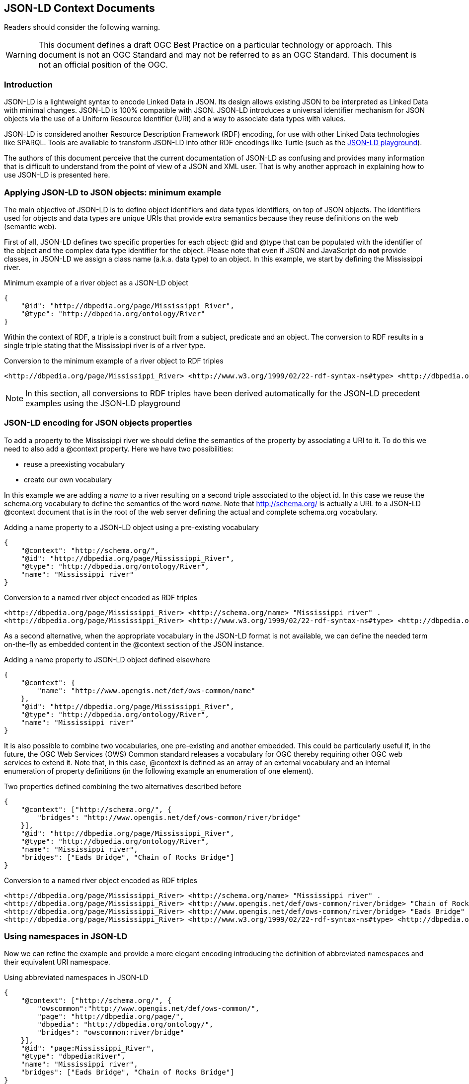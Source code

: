 [[JSONLDContextDocuments]]
== JSON-LD Context Documents

//-------Remove after TC approval-------

Readers should consider the following warning.

WARNING: This document defines a draft OGC Best Practice on a particular technology or approach. This document is not an OGC Standard and may not be referred to as an OGC Standard. This document is not an official position of the OGC.

//----------------------------------------

=== Introduction

JSON-LD is a lightweight syntax to encode Linked Data in JSON. Its design allows existing JSON to be interpreted as Linked Data with minimal changes. JSON-LD is 100% compatible with JSON. JSON-LD introduces a universal identifier mechanism for JSON objects via the use of a Uniform Resource Identifier (URI) and a way to associate data types with values.

JSON-LD is considered another Resource Description Framework (RDF) encoding, for use with other Linked Data technologies like SPARQL. Tools are available to transform JSON-LD into other RDF encodings like Turtle (such as the http://json-ld.org/playground/[JSON-LD playground]).

The authors of this document perceive that the current documentation of JSON-LD as confusing and provides many information that is difficult to understand from the point of view of a JSON and XML user. That is why another approach in explaining how to use JSON-LD is presented here.

[[Apply_JSONLD_to_JSON_objects_subsection]]
=== Applying JSON-LD to JSON objects: minimum example
The main objective of JSON-LD is to define object identifiers and data types identifiers, on top of JSON objects. The identifiers used for objects and data types are unique URIs that provide extra semantics because they reuse definitions on the web (semantic web).

First of all, JSON-LD defines two specific properties for each object: @id and @type that can be populated with the identifier of the object and the complex data type identifier for the object. Please note that even if JSON and JavaScript do *not* provide classes, in JSON-LD we assign a class name (a.k.a. data type) to an object. In this example, we start by defining the Mississippi river.

.Minimum example of a river object as a JSON-LD object
[source,json]
----
{
    "@id": "http://dbpedia.org/page/Mississippi_River",
    "@type": "http://dbpedia.org/ontology/River"
}
----

Within the context of RDF, a triple is a construct built from a subject, predicate and an object. The conversion to RDF results in a single triple stating that the Mississippi river is of a river type.

.Conversion to the minimum example of a river object to RDF triples
[source,turtle]
----
<http://dbpedia.org/page/Mississippi_River> <http://www.w3.org/1999/02/22-rdf-syntax-ns#type> <http://dbpedia.org/ontology/River> .
----

[NOTE]
====
In this section, all conversions to RDF triples have been derived automatically for the JSON-LD precedent examples using the JSON-LD playground
====


=== JSON-LD encoding for JSON objects properties

To add a property to the Mississippi river we should define the semantics of the property by associating a URI to it. To do this we need to also add a @context property. Here we have two possibilities:

* reuse a preexisting vocabulary
* create our own vocabulary

In this example we are adding a _name_ to a river resulting on a second triple associated to the object id. In this case we reuse the schema.org vocabulary to define the semantics of the word _name_. Note that http://schema.org/ is actually a URL to a JSON-LD @context document that is in the root of the web server defining the actual and complete schema.org vocabulary.

.Adding a name property to a JSON-LD object using a pre-existing vocabulary
[source,json]
----
{
    "@context": "http://schema.org/",
    "@id": "http://dbpedia.org/page/Mississippi_River",
    "@type": "http://dbpedia.org/ontology/River",
    "name": "Mississippi river"
}
----

.Conversion to a named river object encoded as RDF triples
[source,turtle]
----
<http://dbpedia.org/page/Mississippi_River> <http://schema.org/name> "Mississippi river" .
<http://dbpedia.org/page/Mississippi_River> <http://www.w3.org/1999/02/22-rdf-syntax-ns#type> <http://dbpedia.org/ontology/River> .
----

As a second alternative, when the appropriate vocabulary in the JSON-LD format is not available, we can define the needed term on-the-fly as embedded content in the @context section of the JSON instance.

.Adding a name property to JSON-LD object defined elsewhere
[source,json]
----
{
    "@context": {
        "name": "http://www.opengis.net/def/ows-common/name"
    },
    "@id": "http://dbpedia.org/page/Mississippi_River",
    "@type": "http://dbpedia.org/ontology/River",
    "name": "Mississippi river"
}
----

It is also possible to combine two vocabularies, one pre-existing and another embedded. This could be particularly useful if, in the future, the OGC Web Services (OWS) Common standard releases a vocabulary for OGC thereby requiring other OGC web services to extend it. Note that, in this case, @context is defined as an array of an external vocabulary and an internal enumeration of property definitions (in the following example an enumeration of one element).

.Two properties defined combining the two alternatives described before
[source,json]
----
{
    "@context": ["http://schema.org/", {
        "bridges": "http://www.opengis.net/def/ows-common/river/bridge"
    }],
    "@id": "http://dbpedia.org/page/Mississippi_River",
    "@type": "http://dbpedia.org/ontology/River",
    "name": "Mississippi river",
    "bridges": ["Eads Bridge", "Chain of Rocks Bridge"]
}
----

.Conversion to a named river object encoded as RDF triples
[source,turtle]
----
<http://dbpedia.org/page/Mississippi_River> <http://schema.org/name> "Mississippi river" .
<http://dbpedia.org/page/Mississippi_River> <http://www.opengis.net/def/ows-common/river/bridge> "Chain of Rocks Bridge" .
<http://dbpedia.org/page/Mississippi_River> <http://www.opengis.net/def/ows-common/river/bridge> "Eads Bridge" .
<http://dbpedia.org/page/Mississippi_River> <http://www.w3.org/1999/02/22-rdf-syntax-ns#type> <http://dbpedia.org/ontology/River> .
----

=== Using namespaces in JSON-LD

Now we can refine the example and provide a more elegant encoding introducing the definition of abbreviated namespaces and their equivalent URI namespace.

.Using abbreviated namespaces in JSON-LD
[source,json]
----
{
    "@context": ["http://schema.org/", {
        "owscommon":"http://www.opengis.net/def/ows-common/",
        "page": "http://dbpedia.org/page/",
        "dbpedia": "http://dbpedia.org/ontology/",
        "bridges": "owscommon:river/bridge"
    }],
    "@id": "page:Mississippi_River",
    "@type": "dbpedia:River",
    "name": "Mississippi river",
    "bridges": ["Eads Bridge", "Chain of Rocks Bridge"]
}
----

=== Defining data types for properties in JSON-LD

By default, JSON-LD considers properties as strings. JSON-LD also permits definition of data types not only for objects but also for individual properties. It is common to define numeric data types.

.Adding data types to properties
[source,json]
----
{
    "@context": ["http://schema.org/", {
        "owscommon":"http://www.opengis.net/def/ows-common/",
        "page": "http://dbpedia.org/page/",
        "dbpedia": "http://dbpedia.org/ontology/",
        "bridges": "owscommon:river/bridge",
		"length": {
			"@id": "http://schema.org/distance",
			"@type": "xsd:float"
    	}
    }],
    "@id": "page:Mississippi_River",
    "@type": "dbpedia:River",
    "name": "Mississippi river",
    "bridges": ["Eads Bridge", "Chain of Rocks Bridge"],
    "length": 3734
}
----

.Conversion of the length of a river object to RDF triples
[source,turtle]
----
<http://dbpedia.org/page/Mississippi_River> <http://schema.org/distance> "3734"^^<http://www.w3.org/2001/XMLSchema#float> .
[...]
----

=== Ordered and unordered arrays in JSON-LD

An interesting aspect of JSON-LD is that it overwrites the behavior of JSON arrays. In JSON, arrays of values are sorted _lists_ but in JSON-LD arrays are _sets_ with no order. This way, in the previous examples, _bridges_ is an array but the conversion to RDF is done in a way that "Eads Bridge" and "Chain of Rocks Bridge" are associated with the Mississippi river with no order. In general, this is not a problem because most arrays are only _sets_ of values. Nevertheless, sometimes order is important for example in a list of coordinates representing a line or a polygon border (imagine what could happen if only one coordinate is out or order!!). Fortunately, there is a way to declare that the array values order is important: using "@container": "@list".

.Example where the order of the list of bridges is important
[source,json]
----
{
    "@context": ["http://schema.org/", {
        "owscommon":"http://www.opengis.net/def/ows-common/",
        "page": "http://dbpedia.org/page/",
        "dbpedia": "http://dbpedia.org/ontology/",
        "bridges": {
          	"@id": "owscommon:river/bridge",
            "@container": "@list"
        }
   }],
    "@id": "page:Mississippi_River",
    "@type": "dbpedia:River",
    "name": "Mississippi river",
    "bridges": ["Eads Bridge", "Chain of Rocks Bridge"]
}
----

.Transformation, to RDF triples, of a list of bridges where order is important
[source,json]
----
<http://dbpedia.org/page/Mississippi_River> <http://schema.org/name> "Mississippi river" .
<http://dbpedia.org/page/Mississippi_River> <http://www.opengis.net/def/ows-common/river/bridge> _:b0 .
<http://dbpedia.org/page/Mississippi_River> <http://www.w3.org/1999/02/22-rdf-syntax-ns#type> <http://dbpedia.org/ontology/River> .
_:b0 <http://www.w3.org/1999/02/22-rdf-syntax-ns#first> "Eads Bridge" .
_:b0 <http://www.w3.org/1999/02/22-rdf-syntax-ns#rest> _:b1 .
_:b1 <http://www.w3.org/1999/02/22-rdf-syntax-ns#first> "Chain of Rocks Bridge" .
_:b1 <http://www.w3.org/1999/02/22-rdf-syntax-ns#rest> <http://www.w3.org/1999/02/22-rdf-syntax-ns#nil> .
----

Please note that lists of lists are not allowed in JSON-LD making it impossible to transform two-dimensional (2D) arrays of coordinates. This issue is being discussed in <<Geospatial_dimension_in_JSON>>.

A special kind of data type is "@id". This indicates that a property points to another object _id_ that can be in the same document or elsewhere in the linked data web. This is the way that JSON-LD is able to define links between objects as previously discussed in <<JSON-LD_links_subsection>>.

[source,json]
----
{
    "@context": ["http://schema.org/", {
        "owscommon":"http://www.opengis.net/def/ows-common/",
        "page": "http://dbpedia.org/page/",
        "dbpedia": "http://dbpedia.org/ontology/",
        "wiki": "http://en.wikipedia.org/wiki/Mississippi_River",
		"describedBy": {
			"@id": "http://www.iana.org/assignments/relation/describedby",
			"@type": "@id"
		}
    }],
    "@id": "page:Mississippi_River",
    "@type": "dbpedia:River",
    "name": "Mississippi river",
    "describedBy":  "wiki:Mississippi_River"
}
----

.Conversion to a river object related to another object encoded as RDF triples
[source,turtle]
----
<http://dbpedia.org/page/Mississippi_River> <http://schema.org/name> "Mississippi river" .
<http://dbpedia.org/page/Mississippi_River> <http://www.iana.org/assignments/relation/describedby> <http://en.wikipedia.org/wiki/Mississippi_RiverMississippi_River> .
<http://dbpedia.org/page/Mississippi_River> <http://www.w3.org/1999/02/22-rdf-syntax-ns#type> <http://dbpedia.org/ontology/River> .
----
